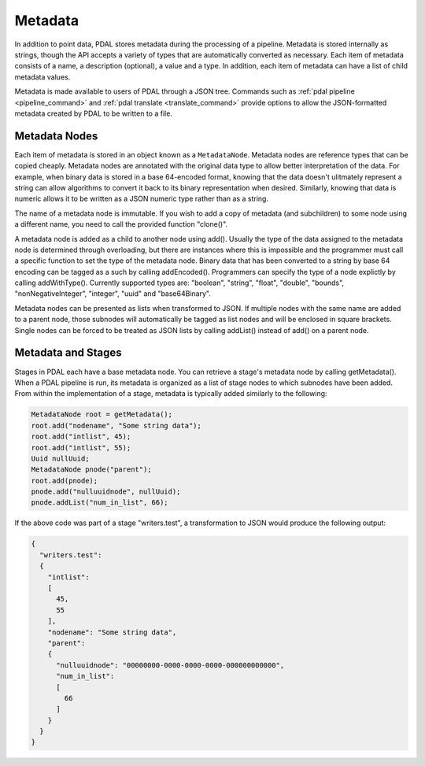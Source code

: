 .. _metadata:

******************************************************************************
Metadata
******************************************************************************

In addition to point data, PDAL stores metadata during the processing of
a pipeline.  Metadata is stored internally as strings, though the API
accepts a variety of types that are automatically converted as necessary.
Each item of metadata consists of a name, a description (optional), a value
and a type.  In addition, each item of metadata can have a list of child
metadata values.

Metadata is made available to users of PDAL through a JSON tree.  Commands
such as :ref:`pdal pipeline <pipeline_command>` and
:ref:`pdal translate <translate_command>` provide options to allow
the JSON-formatted metadata created by PDAL to be written to a file.

Metadata Nodes
------------------------------------------------------------------------------

Each item of metadata is stored in an object known as a ``MetadataNode``.
Metadata nodes are reference types that can be copied cheaply.  Metadata nodes
are annotated with the original data type to allow better interpretation of
the data.
For example, when binary data is stored in a base 64-encoded
format, knowing that the data doesn't ulitmately represent a string can allow
algorithms to convert it back to its binary representation when desired.
Similarly, knowing that data is numeric allows it
to be written as a JSON numeric type rather than as a string.

The name of a metadata node is immutable.  If you wish to add a copy of
metadata (and subchildren) to some node using a different name, you need
to call the provided function "clone()".

A metadata node is added as a child to another node using add().  Usually
the type of the data assigned to the metadata node is determined through
overloading, but there are instances where this is impossible and the
programmer must call a specific function to set the type of the metadata node.
Binary data that has been converted to a string by base 64 encoding can
be tagged as a such by calling addEncoded().  Programmers can specify the
type of a node explictly by calling addWithType().  Currently supported
types are: "boolean", "string", "float", "double", "bounds",
"nonNegativeInteger", "integer", "uuid" and "base64Binary".

Metadata nodes can be presented as lists when transformed to JSON.  If
multiple nodes with the same name are added to a parent node, those
subnodes will automatically be tagged as list nodes and will be enclosed in
square brackets.  Single nodes can be forced to be treated as JSON lists
by calling addList() instead of add() on a parent node.


Metadata and Stages
------------------------------------------------------------------------------

Stages in PDAL each have a base metadata node.  You can retrieve a stage's
metadata node by calling getMetadata().  When a PDAL pipeline is run, its
metadata is organized as a list of stage nodes to which subnodes have been
added.  From within the implementation of a stage, metadata is typically
added similarly to the following:

.. code-block:: c++

    MetadataNode root = getMetadata();
    root.add("nodename", "Some string data");
    root.add("intlist", 45);
    root.add("intlist", 55);
    Uuid nullUuid;
    MetadataNode pnode("parent");
    root.add(pnode);
    pnode.add("nulluuidnode", nullUuid);
    pnode.addList("num_in_list", 66);

If the above code was part of a stage "writers.test", a transformation to JSON
would produce the following output:

.. code-block:: json

    {
      "writers.test":
      {
        "intlist":
        [
          45,
          55
        ],
        "nodename": "Some string data",
        "parent":
        {
          "nulluuidnode": "00000000-0000-0000-0000-000000000000",
          "num_in_list":
          [
            66
          ]
        }
      }
    }

